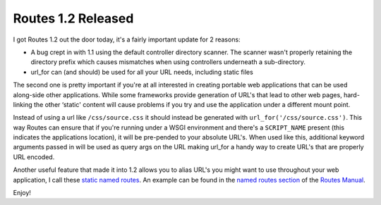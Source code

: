 Routes 1.2 Released
===================

I got Routes 1.2 out the door today, it's a fairly important update for
2 reasons:

-  A bug crept in with 1.1 using the default controller directory
   scanner. The scanner wasn't properly retaining the directory prefix
   which causes mismatches when using controllers underneath a
   sub-directory.
-  url\_for can (and should) be used for all your URL needs, including
   static files

The second one is pretty important if you're at all interested in
creating portable web applications that can be used along-side other
applications. While some frameworks provide generation of URL's that
lead to other web pages, hard-linking the other ‘static' content will
cause problems if you try and use the application under a different
mount point.

Instead of using a url like ``/css/source.css`` it should instead be
generated with ``url_for('/css/source.css')``. This way Routes can
ensure that if you're running under a WSGI environment and there's a
``SCRIPT_NAME`` present (this indicates the applications location), it
will be pre-pended to your absolute URL's. When used like this,
additional keyword arguments passed in will be used as query args on the
URL making url\_for a handy way to create URL's that are properly URL
encoded.

Another useful feature that made it into 1.2 allows you to alias URL's
you might want to use throughout your web application, I call these
`static named
routes <http://routes.groovie.org/manual.html#static-named-routes>`_. An
example can be found in the `named routes
section <http://routes.groovie.org/manual.html#named-routes>`_ of the
`Routes Manual <http://routes.groovie.org/manual.html>`_.

Enjoy!


.. author:: default
.. categories:: Python, Code, Routes
.. comments::
   :url: http://be.groovie.org/post/296346498/routes-1-2-released